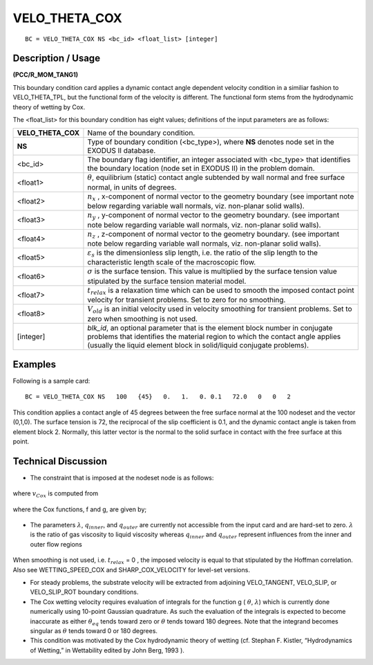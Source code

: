 ******************
**VELO_THETA_COX**
******************

::

	BC = VELO_THETA_COX NS <bc_id> <float_list> [integer]

-----------------------
**Description / Usage**
-----------------------

**(PCC/R_MOM_TANG1)**

This boundary condition card applies a dynamic contact angle dependent velocity
condition in a similiar fashion to VELO_THETA_TPL, but the functional form of the
velocity is different. The functional form stems from the hydrodynamic theory of
wetting by Cox.

The <float_list> for this boundary condition has eight values; definitions of the input
parameters are as follows:

=================== =============================================================
**VELO_THETA_COX**  Name of the boundary condition.
**NS**              Type of boundary condition (<bc_type>), where **NS** denotes
                    node set in the EXODUS II database.
<bc_id>             The boundary flag identifier, an integer associated with
                    <bc_type> that identifies the boundary location (node set in
                    EXODUS II) in the problem domain.
<float1>            :math:`\theta`, equilibrium (static) contact angle subtended 
                    by wall normal and free surface normal, in units of degrees.
<float2>            :math:`n_x` , x-component of normal vector to the geometry
                    boundary (see important note below regarding variable wall
                    normals, viz. non-planar solid walls).
<float3>            :math:`n_y` , y-component of normal vector to the geometry
                    boundary. (see important note below regarding variable wall
                    normals, viz. non-planar solid walls).
<float4>            :math:`n_z` , z-component of normal vector to the geometry
                    boundary. (see important note below regarding variable wall
                    normals, viz. non-planar solid walls).
<float5>            :math:`\varepsilon_s` is the dimensionless slip length, i.e.
                    the  ratio of the slip
                    length to the characteristic length scale of the macroscopic
                    flow.
<float6>            :math:`\sigma` is the surface tension. This value is 
                    multiplied by the surface tension value stipulated by the 
                    surface tension material model.
<float7>            :math:`t_{relax}` is a relaxation time which can be used 
                    to smooth the imposed contact point velocity for transient
                    problems. Set to zero for no smoothing.
<float8>            :math:`V_{old}` is an initial velocity used in velocity 
                    smoothing for transient problems. Set to zero when smoothing
                    is not used.
[integer]           *blk_id*, an optional parameter that is the element block
                    number in conjugate problems that identifies the material
                    region to which the contact angle applies (usually the liquid
                    element block in solid/liquid conjugate problems).
=================== =============================================================

------------
**Examples**
------------

Following is a sample card:
::

    BC = VELO_THETA_COX NS   100   {45}   0.   1.   0. 0.1   72.0   0   0   2

This condition applies a contact angle of 45 degrees between the free surface normal at
the 100 nodeset and the vector (0,1,0). The surface tension is 72, the reciprocal of the
slip coefficient is 0.1, and the dynamic contact angle is taken from element block 2.
Normally, this latter vector is the normal to the solid surface in contact with the free
surface at this point.

-------------------------
**Technical Discussion**
-------------------------

* The constraint that is imposed at the nodeset node is as follows:

.. figure:: /figures/119_goma_physics.png
	:align: center
	:width: 90%

where :math:`v_{Cox}` is computed from

.. figure:: /figures/120_goma_physics.png
	:align: center
	:width: 90%

where the Cox functions, f and g, are given by;

.. figure:: /figures/121_goma_physics.png
	:align: center
	:width: 90%

* The parameters :math:`\lambda`, :math:`q_{inner}`, and :math:`q_{outer}` are currently not accessible from the input card
  and are hard-set to zero. :math:`\lambda` is the ratio of gas viscosity to liquid viscosity whereas
  :math:`q_{inner}` and :math:`q_{outer}` represent influences from the inner and outer flow regions

.. figure:: /figures/122_goma_physics.png
	:align: center
	:width: 90%

When smoothing is not used, i.e. :math:`t_{relax}` = 0 , the imposed velocity is equal to that
stipulated by the Hoffman correlation. Also see WETTING_SPEED_COX and
SHARP_COX_VELOCITY for level-set versions.

* For steady problems, the substrate velocity will be extracted from adjoining
  VELO_TANGENT, VELO_SLIP, or VELO_SLIP_ROT boundary conditions.

* The Cox wetting velocity requires evaluation of integrals for the function g
  ( :math:`\theta`, :math:`\lambda`)
  which is currently done numerically using 10-point Gaussian quadrature. As such
  the evaluation of the integrals is expected to become inaccurate as either 
  :math:`\theta_eq` tends
  toward zero or :math:`\theta` tends toward 180 degrees. Note that the integrand becomes
  singular as :math:`\theta` tends toward 0 or 180 degrees.

* This condition was motivated by the Cox hydrodynamic theory of wetting (cf.
  Stephan F. Kistler, “Hydrodynamics of Wetting,” in Wettability edited by John
  Berg, 1993 ).




.. TODO - Lines 81, 87, 93, and 101 have photos that needs to be replaced with the real equation.